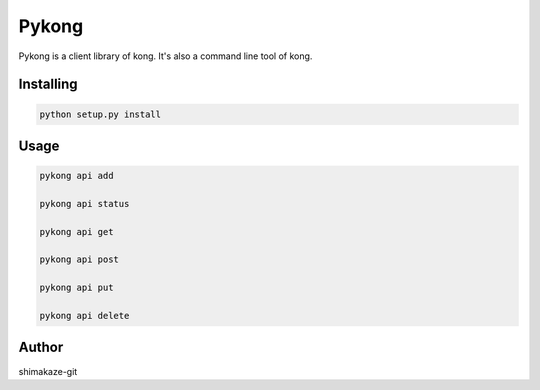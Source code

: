 
Pykong
=====

Pykong is a client library of kong.
It's also a command line tool of kong.

Installing
----------

.. code-block:: text

    python setup.py install


Usage
----------------

.. code-block:: text

    pykong api add

    pykong api status

    pykong api get

    pykong api post

    pykong api put

    pykong api delete


Author
----------------

shimakaze-git